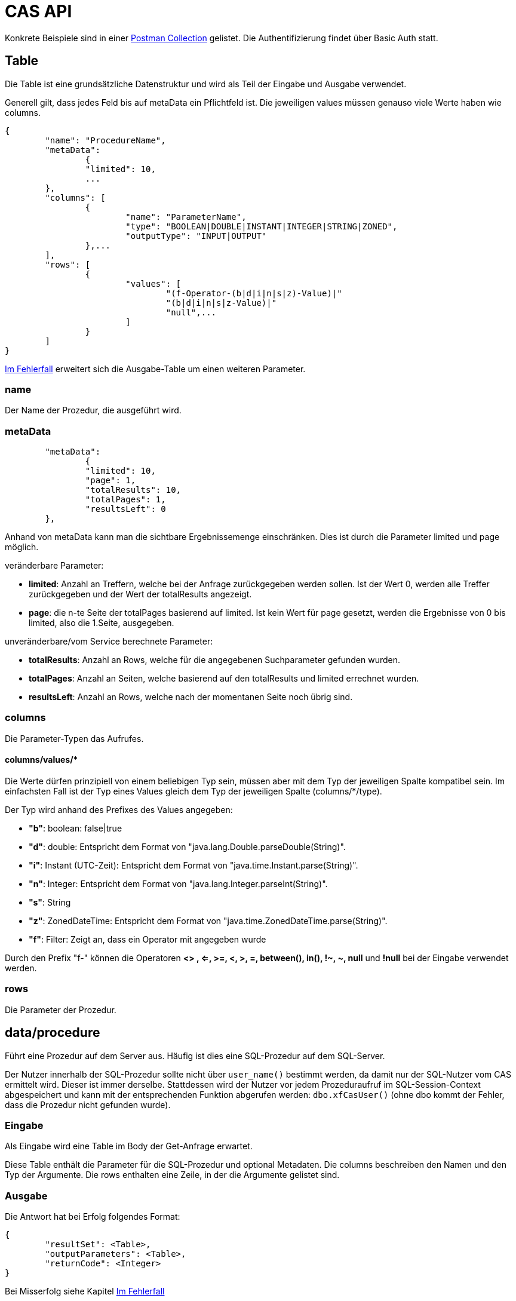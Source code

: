 = CAS API

Konkrete Beispiele sind in einer xref:../../aero.minova.service.core.application.system.postman_collection.json#[Postman Collection] gelistet.
Die Authentifizierung findet über Basic Auth statt.

== Table

Die Table ist eine grundsätzliche Datenstruktur und wird als Teil der Eingabe und Ausgabe verwendet.

Generell gilt, dass jedes Feld bis auf metaData ein Pflichtfeld ist.
Die jeweiligen values müssen genauso viele Werte haben wie columns.

[source,json]
--------
{
	"name": "ProcedureName",
	"metaData": 
		{
        	"limited": 10,
        	...
    	},
	"columns": [
		{
			"name": "ParameterName",
			"type": "BOOLEAN|DOUBLE|INSTANT|INTEGER|STRING|ZONED",
			"outputType": "INPUT|OUTPUT"
		},...
	],
	"rows": [
		{
			"values": [
				"(f-Operator-(b|d|i|n|s|z)-Value)|"
				"(b|d|i|n|s|z-Value)|"
				"null",...
			]
		}
	]
}
--------

<<Im Fehlerfall>> erweitert sich die Ausgabe-Table um einen weiteren Parameter.

=== name

Der Name der Prozedur, die ausgeführt wird.

=== metaData

----
	"metaData": 
		{
        	"limited": 10,
        	"page": 1,
        	"totalResults": 10,
        	"totalPages": 1,
        	"resultsLeft": 0
    	},
----

Anhand von metaData kann man die sichtbare Ergebnissemenge einschränken.
Dies ist durch die Parameter limited und page möglich.

.veränderbare Parameter:
* *limited*: Anzahl an Treffern, welche bei der Anfrage zurückgegeben werden sollen.
Ist der Wert 0, werden alle Treffer zurückgegeben und der Wert der totalResults angezeigt.
* *page*: die n-te Seite der totalPages basierend auf limited.
Ist kein Wert für page gesetzt, werden die Ergebnisse von 0 bis limited,
also die 1.Seite, ausgegeben.

.unveränderbare/vom Service berechnete Parameter:
* *totalResults*: Anzahl an Rows, welche für die angegebenen Suchparameter gefunden wurden.
* *totalPages*: Anzahl an Seiten, welche basierend auf den totalResults und limited errechnet wurden.
* *resultsLeft*: Anzahl an Rows, welche nach der momentanen Seite noch übrig sind.

=== columns

Die Parameter-Typen das Aufrufes.

==== columns/values/*

Die Werte dürfen prinzipiell von einem beliebigen Typ sein,
müssen aber mit dem Typ der jeweiligen Spalte kompatibel sein.
Im einfachsten Fall ist der Typ eines Values gleich dem Typ der jeweiligen Spalte (columns/*/type).

Der Typ wird anhand des Prefixes des Values angegeben:

* *"b"*: boolean: false|true
* *"d"*: double: Entspricht dem Format von "java.lang.Double.parseDouble(String)".
* *"i"*: Instant (UTC-Zeit): Entspricht dem Format von "java.time.Instant.parse(String)".
* *"n"*: Integer: Entspricht dem Format von "java.lang.Integer.parseInt(String)".
* *"s"*: String
* *"z"*: ZonedDateTime: Entspricht dem Format von "java.time.ZonedDateTime.parse(String)".
* *"f"*: Filter: Zeigt an, dass ein Operator mit angegeben wurde
 
Durch den Prefix "f-" können die Operatoren *<> , <=, >=, <, >, =, between(), in(), !~, ~, null* und *!null* bei der Eingabe verwendet werden.

=== rows

Die Parameter der Prozedur.

== data/procedure

Führt eine Prozedur auf dem Server aus.
Häufig ist dies eine SQL-Prozedur auf dem SQL-Server.

Der Nutzer innerhalb der SQL-Prozedur sollte nicht über `user_name()` bestimmt werden,
da damit nur der SQL-Nutzer vom CAS ermittelt wird.
Dieser ist immer derselbe.
Stattdessen wird der Nutzer vor jedem Prozeduraufruf im SQL-Session-Context abgespeichert
und kann mit der entsprechenden Funktion abgerufen werden: `dbo.xfCasUser()`
(ohne dbo kommt der Fehler, dass die Prozedur nicht gefunden wurde).

=== Eingabe

Als Eingabe wird eine Table im Body der Get-Anfrage erwartet.

Diese Table enthält die Parameter für die SQL-Prozedur und optional Metadaten.
Die columns beschreiben den Namen und den Typ der Argumente.
Die rows enthalten eine Zeile, in der die Argumente gelistet sind.

=== Ausgabe

Die Antwort hat bei Erfolg folgendes Format:

[source,json]
--------
{
	"resultSet": <Table>,
	"outputParameters": <Table>,
	"returnCode": <Integer>
}
--------

Bei Misserfolg siehe Kapitel <<Im Fehlerfall>>

==== resultSet

Gibt im Table-Format alle selektierten Werte zurück.
Werden keine Werte selektiert, wird die Tabelle in der Antwort nicht angegeben.

==== outputParameters

Gibt im Table-Format alle Input und Output-Parameter-Werte zurück, wenn es einen Output-Parameter in der Eingabe gab.
Diese Tabelle enthält nur 1 Zeile.

==== returnCode

Der Return Code der SQL-Prozedur, falls vorhanden.
Bei Erfolg ist er entweder 0 oder positiv. Bei Misserfolg negativ.

=== Spezielle Prozeduren

Es gibt die Prozedur `Ticket`, welche durch das CAS bereitgestellt wird.
Diese sucht anhand der Ticketnummer nach den Daten des Tickets im Trac
und im SQL-Server.

[source,json]
.Als Parameter muss die `TicketNumber` übergeben werden, wobei das Ticket -123 ein nicht existierendes Test-Ticket ist, welches immer abrufbar ist:
--------
{
    "name": "Ticket",
    "columns": [
        {
            "name": "TicketNumber",
            "type": "INTEGER",
            "outputType": "OUTPUT"
        }
    ],
    "rows": [
        {
            "values": [
                "s--123"
            ]
        }
    ]
}
--------

[source,json]
.Als Antwort bekommt man die Details des Tickets zurück.
----
{
    "resultSet": {
        "name": "Ticket",
        "columns": [
            {
                "name": "TicketKey",
                "type": "INTEGER"
            },
            {
                "name": "OrderReceiver",
                "type": "STRING"
            },
            {
                "name": "ServiceContract",
                "type": "STRING"
            },
            {
                "name": "ServiceObject",
                "type": "STRING"
            },
            {
                "name": "Service",
                "type": "STRING"
            },
            {
                "name": "Description",
                "type": "STRING"
            },
            {
                "name": "OrderReceiverKey",
                "type": "INTEGER"
            },
            {
                "name": "ServiceContractKey",
                "type": "INTEGER"
            },
            {
                "name": "ServiceObjectKey",
                "type": "INTEGER"
            },
            {
                "name": "ServiceKey",
                "type": "INTEGER"
            }
        ],
        "rows": [
            {
                "values": [
                    "n--123",
                    "s-MIN",
                    "s-WFC",
                    "s-LOHN",
                    "s-ZPROGRAM",
                    "s-#37: Trac-Ticket Dummy Implementierung auf publictest bereitstellen.",
                    null,
                    null,
                    null,
                    null
                ]
            }
        ]
    }
}
----

== data/view

Selektiert Objekte (View, Tabelle, etc.) des SQL-Servers.

Als Ausgabe wird eine Table mit den selektierten Werten zurückgegeben.

Als Eingabe wird eine Table im Body der Get-Anfrage erwartet.
Die Eingabe-Tabelle schränkt die Auswahl der selektierten Werte ein.
Das Format der Eingabe entspricht der Beschreibung aus https://github.com/minova-afis/aero.minova.rcp/tree/master/bundles/aero.minova.rcp.model

== /ping

Hiermit kann man die Verbindung und die Anmeldedaten prüfen.
Hat keine Eingabe und gibt als Antwort ein JSON-Object mit einem Return Code von 0 zurück,
wenn alles gut gelaufen ist.

[source,json]
--------
{
	"returnCode":1
}
--------

== Im Fehlerfall

Ist die Eingabe fehlerhaft oder treten sonstige Fehler bei der Verarbeitung des Services auf,
wird an den Client ein *Internal Server Error*, bzw. *Server Code 500*, gesendet.

Auf dem *Server* wird in der Tabelle xtcasError ein Eintrag mit dem Username, dem genauen Zeitpunkt und dem aufgetretenen Fehler erstellt.
[source,sql]
----
insert into xtcasError (Username, ErrorMessage, Date) values (username,errorMessage,date)
----


Das Rückgabeformat der Tabelle, welche an den *Client* gesendet wird, ändert sich wie folgt: 

[source,sql]
----
{
	"name": "Error",
    "columns": [
        {
            "name": "International Message",
            "type": "STRING"
        }
        [,{
        	"name": "MessageInputParam1",
            "type": "STRING"
            }]
    ],
    "rows": [
        {
            "values": [
                "s-msg.Error",["s-InputParameter",...]
            ]
        }
    ],
	"returnErrorMessage": {
		"detailsMessage": "ExceptionMessage",
		"cause": "ExceptionCause",
		"trace": [ 
			"StackTraceMessages",
			...
		]
	} 
----
Der Name der zurückgegebenen Tabele wird auf "Error" geändert und es wird nur eine Row zurückgegeben,
in welcher der übersetzbare MessageCode hinterlegt ist, welcher beim Client in die Sprache des Users übersetzt wird.
Falls die Nachricht einen oder mehrere Inputparameter benötigt, folgen weitere String-Values, welche die einzelnen Parameter enthalten.

Die returnErrorMessage beinhaltet immer eine detailsMessage, einen cause und einen trace.

Sie wird nur befüllt, falls ein Fehler auftritt. 
Ansonsten ist dieses Objekt *null*.

==== returnErrorMessage/detailsMessage

Die DetailsMessage der Exception, die geworfen wurde.

==== returnErrorMessage/cause

Der Grund, weshalb die Exception geworfen wurde, z.b.:
_java.lang.NullPointerException_.

==== returnErrorMessage/trace

Der StackTrace der geworfenen Exception nach jedem Abatz getrennt.

